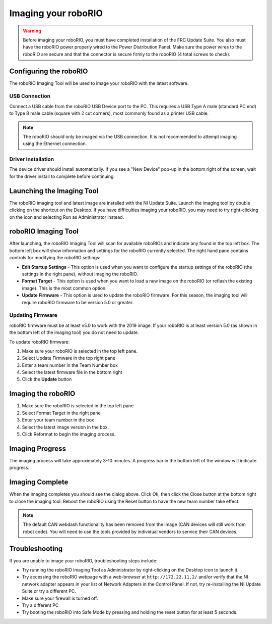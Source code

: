 Imaging your roboRIO
====================

.. warning:: Before imaging your roboRIO, you must have completed installation of the FRC Update Suite. You also must have the roboRIO power properly wired to the Power Distribution Panel. Make sure the power wires to the roboRIO are secure and that the connector is secure firmly to the roboRIO (4 total screws to check).

Configuring the roboRIO
^^^^^^^^^^^^^^^^^^^^^^^

The roboRIO Imaging Tool will be used to image your roboRIO with the latest
software.

USB Connection
~~~~~~~~~~~~~~

.. image:: images/imaging-your-roborio/usb-connection.png

Connect a USB cable from the roboRIO USB Device port to the PC. This requires a USB Type A male (standard PC end) to Type B male cable (square with 2 cut corners), most commonly found as a printer USB cable.

.. note:: The roboRIO should only be imaged via the USB connection. It is not recommended to attempt imaging using the Ethernet connection.

Driver Installation
~~~~~~~~~~~~~~~~~~~

The device driver should install automatically. If you see a "New Device" pop-up in the bottom right of the screen, wait for the driver install to complete before continuing.

Launching the Imaging Tool
^^^^^^^^^^^^^^^^^^^^^^^^^^

.. image:: images/imaging-your-roborio/launching-the-imaging-tool.png

The roboRIO imaging tool and latest image are installed with the NI Update Suite. Launch the imaging tool by double clicking on the shortcut on the Desktop. If you have difficulties imaging your roboRIO, you may need to try right-clicking on the icon and selecting Run as Administrator instead.

roboRIO Imaging Tool
^^^^^^^^^^^^^^^^^^^^

.. image:: images/imaging-your-roborio/roborio-imaging-tool.png


After launching, the roboRIO Imaging Tool will scan for available roboRIOs and indicate any found in the top left box. The bottom left box will show information and settings for the roboRIO currently selected. The right hand pane contains controls for modifying the roboRIO settings:

- **Edit Startup Settings** - This option is used when you want to configure the startup settings of the roboRIO (the settings in the right pane), without imaging the roboRIO.
- **Format Target** - This option is used when you want to load a new image on the roboRIO (or reflash the existing image). This is the most common option.
- **Update Firmware** - This option is used to update the roboRIO firmware. For this season, the imaging tool will require roboRIO firmware to be version 5.0 or greater.

Updating Firmware
~~~~~~~~~~~~~~~~~

.. image:: images/imaging-your-roborio/updating-firmware.png

roboRIO firmware must be at least v5.0 to work with the 2019 image. If your roboRIO is at least version 5.0 (as shown in the bottom left of the imaging tool) you do not need to update.

To update roboRIO firmware:

1. Make sure your roboRIO is selected in the top left pane.
2. Select Update Firmware in the top right pane
3. Enter a team number in the Team Number box
4. Select the latest firmware file in the bottom right
5. Click the **Update** button

Imaging the roboRIO
^^^^^^^^^^^^^^^^^^^

.. image:: images/imaging-your-roborio/imaging-the-roborio.png

1. Make sure the roboRIO is selected in the top left pane
2. Select Format Target in the right pane
3. Enter your team number in the box
4. Select the latest image version in the box.
5. Click Reformat to begin the imaging process.

Imaging Progress
^^^^^^^^^^^^^^^^

.. image:: images/imaging-your-roborio/imaging-progress.png

The imaging process will take approximately 3-10 minutes. A progress bar in the bottom left of the window will indicate progress.

Imaging Complete
^^^^^^^^^^^^^^^^

.. image:: images/imaging-your-roborio/imaging-complete.png

When the imaging completes you should see the dialog above. Click Ok, then click the Close button at the bottom right to close the imaging tool. Reboot the roboRIO using the Reset button to have the new team number take effect.

.. note:: The default CAN webdash functionality has been removed from the image (CAN devices will still work from robot code). You will need to use the tools provided by individual vendors to service their CAN devices.

Troubleshooting
^^^^^^^^^^^^^^^

If you are unable to image your roboRIO, troubleshooting steps include:

- Try running the roboRIO Imaging Tool as Administrator by right-clicking on the Desktop icon to launch it.
- Try accessing the roboRIO webpage with a web-browser at ``http://172.22.11.2/`` and/or verify that the NI network adapter appears in your list of Network Adapters in the Control Panel. If not, try re-installing the NI Update Suite or try a different PC.
- Make sure your firewall is turned off.
- Try a different PC
- Try booting the roboRIO into Safe Mode by pressing and holding the reset button for at least 5 seconds.
